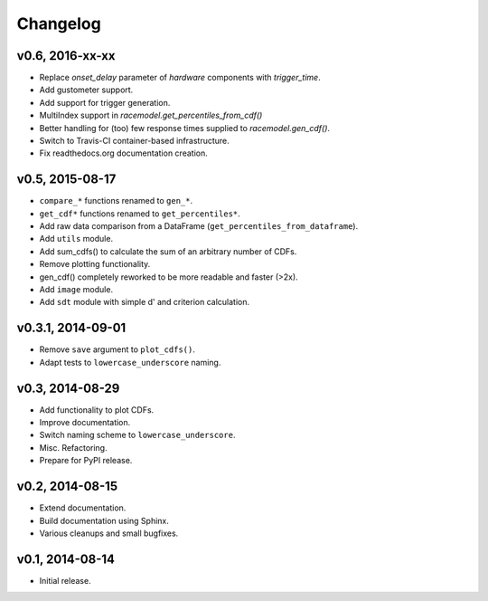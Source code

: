 =========
Changelog
=========
****************
v0.6, 2016-xx-xx
****************
- Replace `onset_delay` parameter of `hardware` components with
  `trigger_time`.
- Add gustometer support.
- Add support for trigger generation.
- MultiIndex support in `racemodel.get_percentiles_from_cdf()`
- Better handling for (too) few response times supplied to
  `racemodel.gen_cdf()`.
- Switch to Travis-CI container-based infrastructure.
- Fix readthedocs.org documentation creation.

****************
v0.5, 2015-08-17
****************
- ``compare_*`` functions renamed to ``gen_*``.
- ``get_cdf*`` functions renamed to ``get_percentiles*``.
- Add raw data comparison from a DataFrame (``get_percentiles_from_dataframe``).
- Add ``utils`` module.
- Add sum_cdfs() to calculate the sum of an arbitrary number of CDFs.
- Remove plotting functionality.
- gen_cdf() completely reworked to be more readable and faster (>2x).
- Add ``image`` module.
- Add ``sdt`` module with simple d' and criterion calculation.

******************
v0.3.1, 2014-09-01
******************
- Remove ``save`` argument to ``plot_cdfs()``.
- Adapt tests to ``lowercase_underscore`` naming.

****************
v0.3, 2014-08-29
****************
- Add functionality to plot CDFs.
- Improve documentation.
- Switch naming scheme to ``lowercase_underscore``.
- Misc. Refactoring.
- Prepare for PyPI release.

****************
v0.2, 2014-08-15
****************
- Extend documentation.
- Build documentation using Sphinx.
- Various cleanups and small bugfixes.

****************
v0.1, 2014-08-14
****************
- Initial release.
